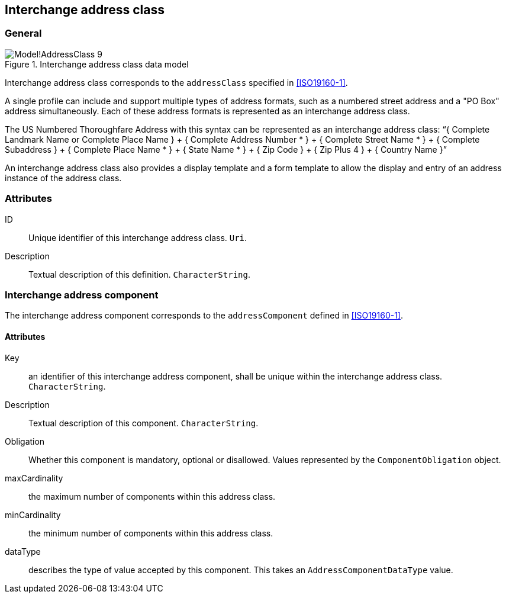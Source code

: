 
[[ix-address-class]]
== Interchange address class

=== General

.Interchange address class data model
image::images/png/Model!AddressClass_9.png[]


Interchange address class corresponds to the `addressClass` specified in
<<ISO19160-1>>.

A single profile can include and support multiple types of
address formats, such as a numbered street address and a
"PO Box" address simultaneously. Each of these address formats
is represented as an interchange address class.

[example]
The US Numbered Thoroughfare Address with this syntax can be
represented as an interchange address class:
"`{ Complete Landmark Name or Complete Place Name }
+ { Complete Address Number * }
+ { Complete Street Name * }
+ { Complete Subaddress }
+ { Complete Place Name * }
+ { State Name * }
+ { Zip Code }
+ { Zip Plus 4 }
+ { Country Name }`"

An interchange address class also provides a display template
and a form template to allow the display and entry of an
address instance of the address class.


=== Attributes

ID:: Unique identifier of this interchange address class. `Uri`.

Description:: Textual description of this definition. `CharacterString`.


=== Interchange address component

The interchange address component corresponds to the
`addressComponent` defined in <<ISO19160-1>>.

==== Attributes

Key:: an identifier of this interchange address component, shall be unique within
the interchange address class. `CharacterString`.

Description:: Textual description of this component. `CharacterString`.

Obligation:: Whether this component is mandatory, optional or disallowed.
Values represented by the `ComponentObligation` object.

maxCardinality:: the maximum number of components within this address class.

minCardinality:: the minimum number of components within this address class.

dataType:: describes the type of value accepted by this component.
This takes an `AddressComponentDataType` value.


